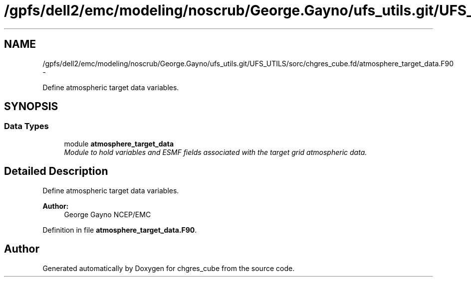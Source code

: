 .TH "/gpfs/dell2/emc/modeling/noscrub/George.Gayno/ufs_utils.git/UFS_UTILS/sorc/chgres_cube.fd/atmosphere_target_data.F90" 3 "Mon May 2 2022" "Version 1.6.0" "chgres_cube" \" -*- nroff -*-
.ad l
.nh
.SH NAME
/gpfs/dell2/emc/modeling/noscrub/George.Gayno/ufs_utils.git/UFS_UTILS/sorc/chgres_cube.fd/atmosphere_target_data.F90 \- 
.PP
Define atmospheric target data variables\&.  

.SH SYNOPSIS
.br
.PP
.SS "Data Types"

.in +1c
.ti -1c
.RI "module \fBatmosphere_target_data\fP"
.br
.RI "\fIModule to hold variables and ESMF fields associated with the target grid atmospheric data\&. \fP"
.in -1c
.SH "Detailed Description"
.PP 
Define atmospheric target data variables\&. 


.PP
\fBAuthor:\fP
.RS 4
George Gayno NCEP/EMC 
.RE
.PP

.PP
Definition in file \fBatmosphere_target_data\&.F90\fP\&.
.SH "Author"
.PP 
Generated automatically by Doxygen for chgres_cube from the source code\&.
